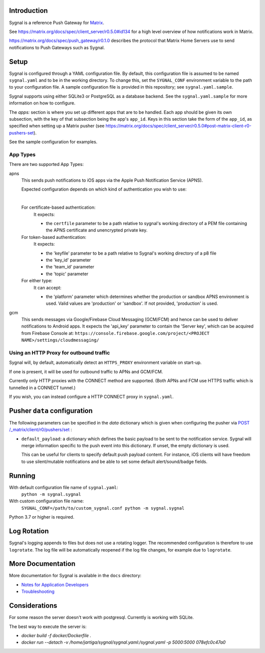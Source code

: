 Introduction
============

Sygnal is a reference Push Gateway for `Matrix <https://matrix.org/>`_.

See https://matrix.org/docs/spec/client_server/r0.5.0#id134
for a high level overview of how notifications work in Matrix.

https://matrix.org/docs/spec/push_gateway/r0.1.0
describes the protocol that Matrix Home Servers use to send notifications to Push Gateways such as Sygnal.


Setup
=====
Sygnal is configured through a YAML configuration file.
By default, this configuration file is assumed to be named ``sygnal.yaml`` and to be in the working directory.
To change this, set the ``SYGNAL_CONF`` environment variable to the path to your configuration file.
A sample configuration file is provided in this repository;
see ``sygnal.yaml.sample``.

Sygnal supports using either SQLite3 or PostgreSQL as a database backend. See the ``sygnal.yaml.sample``
for more information on how to configure.

The `apps:` section is where you set up different apps that are to be handled.
Each app should be given its own subsection, with the key of that subsection being the app's ``app_id``.
Keys in this section take the form of the ``app_id``, as specified when setting up a Matrix pusher
(see https://matrix.org/docs/spec/client_server/r0.5.0#post-matrix-client-r0-pushers-set).

See the sample configuration for examples.


App Types
---------
There are two supported App Types:

apns
  This sends push notifications to iOS apps via the Apple Push Notification
  Service (APNS).

  Expected configuration depends on which kind of authentication you wish to use:

  |

  For certificate-based authentication:
    It expects:

    * the ``certfile`` parameter to be a path relative to
      sygnal's working directory of a PEM file containing the APNS certificate and
      unencrypted private key.

  For token-based authentication:
    It expects:

    * the 'keyfile' parameter to be a path relative to Sygnal's working directory of a p8 file
    * the 'key_id' parameter
    * the 'team_id' parameter
    * the 'topic' parameter

  For either type:
    It can accept:
    
    * the 'platform' parameter which determines whether the production or sandbox APNS environment is used. Valid values are 'production' or 'sandbox'. If not provided, 'production' is used.

gcm
  This sends messages via Google/Firebase Cloud Messaging (GCM/FCM) and hence can be used
  to deliver notifications to Android apps. It expects the 'api_key' parameter
  to contain the 'Server key', which can be acquired from Firebase Console at:
  ``https://console.firebase.google.com/project/<PROJECT NAME>/settings/cloudmessaging/``


Using an HTTP Proxy for outbound traffic
----------------------------------------

Sygnal will, by default, automatically detect an ``HTTPS_PROXY``
environment variable on start-up.

If one is present, it will be used for outbound traffic to APNs and GCM/FCM.

Currently only HTTP proxies with the CONNECT method are supported.
(Both APNs and FCM use HTTPS traffic which is tunnelled in a CONNECT tunnel.)

If you wish, you can instead configure a HTTP CONNECT proxy in ``sygnal.yaml``.


Pusher ``data`` configuration
=============================

The following parameters can be specified in the `data` dictionary which is given when configuring the pusher
via `POST /_matrix/client/r0/pushers/set <https://matrix.org/docs/spec/client_server/latest#post-matrix-client-r0-pushers-set>`_ :

* ``default_payload``: a dictionary which defines the basic payload to be sent to the notification service.
  Sygnal will merge information specific to the push event into this dictionary. If unset, the empty dictionary is used.

  This can be useful for clients to specify default push payload content. For instance, iOS clients will have
  freedom to use silent/mutable notifications and be able to set some default alert/sound/badge fields.


Running
=======

With default configuration file name of ``sygnal.yaml``:
    ``python -m sygnal.sygnal``

With custom configuration file name:
    ``SYGNAL_CONF=/path/to/custom_sygnal.conf python -m sygnal.sygnal``

Python 3.7 or higher is required.


Log Rotation
============

Sygnal's logging appends to files but does not use a rotating logger.
The recommended configuration is therefore to use ``logrotate``.
The log file will be automatically reopened if the log file changes, for example
due to ``logrotate``.


More Documentation
==================

More documentation for Sygnal is available in the ``docs`` directory:

* `Notes for Application Developers <docs/applications.md>`_
* `Troubleshooting <docs/troubleshooting.md>`_

Considerations
=================

For some reason the server doesn't work with postgresql. Currently is working with SQLite.

The best way to execute the server is:

* `docker build -f docker/Dockerfile .`

* `docker run --detach -v /home/jartiga/sygnal/sygnal.yaml:/sygnal.yaml -p 5000:5000 078efc0c47a0`
